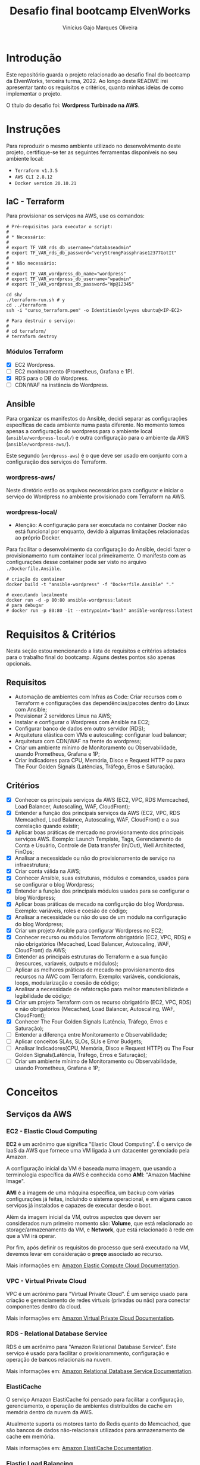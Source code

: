 #+TITLE: Desafio final bootcamp ElvenWorks
#+AUTHOR: Vinícius Gajo Marques Oliveira

* Introdução

Este repositório guarda o projeto relacionado ao desafio final do bootcamp da
ElvenWorks, terceira turma, 2022. Ao longo deste README irei apresentar tanto os
requisitos e critérios, quanto minhas ideias de como implementar o projeto.

O título do desafio foi: *Wordpress Turbinado na AWS*.

* Instruções

Para reproduzir o mesmo ambiente utilizado no desenvolvimento deste projeto,
certifique-se ter as seguintes ferramentas disponíveis no seu ambiente local:

+ ~Terraform v1.3.5~
+ ~AWS CLI 2.8.12~
+ ~Docker version 20.10.21~

** IaC - Terraform

Para provisionar os serviços na AWS, use os comandos:

#+BEGIN_SRC shell :tangle no
  # Pré-requisitos para executar o script:
  #
  # * Necessário:
  #
  # export TF_VAR_rds_db_username="databaseadmin"
  # export TF_VAR_rds_db_password="veryStrongPassphrase12377GotIt"
  #
  # * Não necessário:
  #
  # export TF_VAR_wordpress_db_name="wordpress"
  # export TF_VAR_wordpress_db_username="wpadmin"
  # export TF_VAR_wordpress_db_password="Wp@12345"

  cd sh/
  ./terraform-run.sh # y
  cd ../terraform
  ssh -i "curso_terraform.pem" -o IdentitiesOnly=yes ubuntu@<IP-EC2>

  # Para destruir o serviço:
  #
  # cd terraform/
  # terraform destroy
#+END_SRC

*** Módulos Terraform

- [X] EC2 Wordpress.
- [ ] EC2 monitoramento (Prometheus, Grafana e 1P).
- [X] RDS para o DB do Wordpress.
- [ ] CDN/WAF na instância do Wordpress.

** Ansible

Para organizar os manifestos do Ansible, decidi separar as configurações
específicas de cada ambiente numa pasta diferente. No momento temos apenas a
configuração do wordpress para o ambiente local (~ansible/wordpress-local/~) e
outra configuração para o ambiente da AWS (~ansible/wordpress-aws/~).

Este segundo (~wordpress-aws~) é o que deve ser usado em conjunto com a
configuração dos serviços do Terraform.

*** wordpress-aws/

Neste diretório estão os arquivos necessários para configurar e iniciar o
serviço do Wordpress no ambiente provisionado com Terraform na AWS.

*** wordpress-local/

+ Atenção: A configuração para ser executada no container Docker não está
  funcional por enquanto, devido à algumas limitações relacionadas ao próprio
  Docker.

Para facilitar o desenvolvimento da configuração do Ansible, decidi fazer o
provisionamento num container local primeiramente. O manifesto com as
configurações desse container pode ser visto no arquivo ~./Dockerfile.Ansible~.

#+BEGIN_SRC shell :tangle no
  # criação do container
  docker build -t "ansible-wordpress" -f "Dockerfile.Ansible" "."

  # executando localmente
  docker run -d -p 80:80 ansible-wordpress:latest
  # para debugar
  # docker run -p 80:80 -it --entrypoint="bash" ansible-wordpress:latest
#+END_SRC

* Requisitos & Critérios

Nesta seção estou mencionando a lista de requisitos e critérios adotados para o
trabalho final do bootcamp. Alguns destes pontos são apenas opcionais.

** Requisitos

+ Automação de ambientes com Infras as Code: Criar recursos com o Terraform e
  configurações das dependências/pacotes dentro do Linux com Ansible;
+ Provisionar 2 servidores Linux na AWS;
+ Instalar e configurar o Wordpress com Ansible na EC2;
+ Configurar banco de dados em outro servidor (RDS);
+ Arquitetura elástica com VMs e autoscaling: configurar load balancer;
+ Arquitetura com CDN/WAF na frente do wordpress;
+ Criar um ambiente mínimo de Monitoramento ou Observabilidade, usando
  Prometheus, Grafana e 1P;
+ Criar indicadores para CPU, Memória, Disco e Request HTTP ou para The Four
  Golden Signals (Latências, Tráfego, Erros e Saturação).

** Critérios

- [X] Conhecer os principais serviços da AWS (EC2, VPC, RDS Memcached, Load
  Balancer, Autoscaling, WAF, CloudFront);
- [X] Entender a função dos principais serviços da AWS (EC2, VPC, RDS Memcached,
  Load Balance, Autoscaling, WAF, CloudFront) e a sua correlação quando existir;
- [X] Aplicar boas práticas de mercado no provisionamento dos principais
  serviços AWS. Exemplo: Launch Template, Tags, Gerenciamento de Conta e
  Usuário, Controle de Data transfer (In/Out), Well Architected, FinOps;
- [X] Analisar a necessidade ou não do provisionamento de serviço na
  infraestrutura;
- [X] Criar conta válida na AWS;
- [X] Conhecer Ansible, suas estruturas, módulos e comandos, usados para se
  configurar o blog Wordpress;
- [X] Entender a função dos principais módulos usados para se configurar o blog
  Wordpress;
- [X] Aplicar boas práticas de mecado na configurção do blog Wordpress. Exemplo:
  variáveis, roles e coesão de código;
- [X] Analisar a necessidade ou não do uso de um módulo na configuração do blog
  Wordpress;
- [X] Criar um projeto Ansible para configurar Wordpress no EC2;
- [X] Conhecer recurso ou módulos Terraform obrigatório (EC2, VPC, RDS) e não
  obrigatórios (Mecached, Load Balancer, Autoscaling, WAF, CloudFront) da AWS;
- [X] Entender as principais estruturas do Terraform e a sua função (resources,
  variaveis, outputs e módulos);
- [ ] Aplicar as melhores práticas de mecado no provisionamento dos recursos na
  AWC com Terraform. Exemplo: variáveis, condicionais, loops, modularização e
  coesão de código;
- [X] Analisar a necessidade de refatoração para melhor manutenibilidade e
  legibilidade de código;
- [X] Criar um projeto Terraform com os recurso obrigatório (EC2, VPC, RDS) e
  não obrigatórios (Mecached, Load Balancer, Autoscaling, WAF, CloudFront);
- [X] Conhecer The Four Golden Signals (Latência, Tráfego, Erros e Saturação);
- [ ] Entender a diferença entre Monitoramento e Observabilidade;
- [ ] Aplicar conceitos SLAs, SLOs, SLIs e Error Budgets;
- [ ] Analisar Indicadores(CPU, Memória, Disco e Request HTTP) ou The Four
  Golden Signals(Latência, Tráfego, Erros e Saturação);
- [ ] Criar um ambiente mínimo de Monitoramento ou Observabilidade, usando
  Prometheus, Grafana e 1P;

* Conceitos

** Serviços da AWS

*** EC2 - Elastic Cloud Computing

*EC2* é um acrônimo que significa "Elastic Cloud Computing". É o serviço de IaaS
da AWS que fornece uma VM ligada à um datacenter gerenciado pela Amazon.

A configuração inicial da VM é baseada numa imagem, que usando a terminologia
específica da AWS é conhecida como *AMI*: "Amazon Machine Image".

*AMI* é a imagem de uma máquina específica, um backup com várias configurações
já feitas, incluindo o sistema operacional, e em alguns casos serviços já
instalados e capazes de executar desde o boot.

Além da imagem inicial da VM, outros aspectos que devem ser considerados num
primeiro momento são: *Volume*, que está relacionado ao storage/armazenamento da
VM, e *Network*, que está relacionado à rede em que a VM irá operar.

Por fim, após definir os requisitos do processo que será executado na VM,
devemos levar em consideração o *preço* associado ao recurso.

Mais informações em: [[https://docs.aws.amazon.com/ec2/index.html][Amazon Elastic Compute Cloud Documentation]].

*** VPC - Virtual Private Cloud

VPC é um acrônimo para "Virtual Private Cloud". É um serviço usado para criação
e gerenciamento de redes virtuais (privadas ou não) para conectar componentes
dentro da cloud.

Mais informações em: [[https://docs.aws.amazon.com/vpc/][Amazon Virtual Private Cloud Documentation]].

*** RDS - Relational Database Service

RDS é um acrônimo para "Amazon Relational Database Service". Este serviço é
usado para facilitar o provisionammento, configuração e operação de bancos
relacionais na nuvem.

Mais informações em: [[https://docs.aws.amazon.com/rds/index.html][Amazon Relational Database Service Documentation]].

*** ElastiCache

O serviço Amazon ElastiCache foi pensado para facilitar a configuração,
gerenciamento, e operação de ambientes distribuídos de cache em memória dentro
da nuvem da AWS.

Atualmente suporta os motores tanto do Redis quanto do Memcached, que são bancos
de dados não-relacionais utilizados para armazenamento de cache em memória.

Mais informações em: [[https://docs.aws.amazon.com/elasticache/index.html][Amazon ElastiCache Documentation]].

*** Elastic Load Balancing

O serviço Elastic Load Balancing distribui automaticamente o tráfego de entrada
entre vários servidores, como instâncias de EC2, containers, e endereços de IP,
em uma ou mais zonas de disponibilidade (Availability Zones).

Este serviço monitora a saúde dos servidores registrados, e roteia o tráfego
apenas para os processos sadios.

Mais informações em: [[https://docs.aws.amazon.com/elasticloadbalancing/index.html][Elastic Load Balancing Documentation]].

*** Auto Scaling

A nuvem da Amazon provê múltiplos serviços que podem ser usados para escalar sua
aplicação manualmente/automaticamente.

Tratando especificamente de instâncias de EC2, o serviço Amazon EC2 Auto Scaling
ajuda a garantir que o número correto de instâncias estejam disponíveis para
lidar com a carga da sua aplicação. Para isso, é necessário criar coleções de
instâncias EC2, chamadas "Auto Scaling groups", definindo o número mínimo e
máximo de instâncias que devem estar disponíveis para a aplicação.

Mais informações em: [[https://docs.aws.amazon.com/autoscaling/index.html][Auto Scaling Documentation]], [[https://docs.aws.amazon.com/autoscaling/ec2/userguide/what-is-amazon-ec2-auto-scaling.html][What is Amazon EC2 Auto
Scaling?]].

*** WAF - Web Application Firewall

WAF é um acrônimo para "Web Application Firewall". É um serviço que permite
monitorar requisições WEB que são enviadas para distribuições do Amazon
CloudFront, ou para um Application Load Balancer.

É possível usar o AWS WAF para bloquear ou permitir as requisições com base em
condições especificadas, como por exemplo, validação de endereços IP de origem
da requisição, ou com base em valores contidos na própria requisição.

Mais informações em: [[https://docs.aws.amazon.com/waf/index.html][AWS WAF Documentation]].

*** CloudFront

O serviço Amazon CloudFront acelera a distribuição de conteúdo web estático e
dinâmico, por exemplo, arquivos .html, .css, .php, imagens, e arquivos de
mídia. Quando os usuários requisitam seu conteúdo, o serviço CloudFront o
entrega através de uma rede global de múltiplas localizações limite, garantindo
baixa latência e alta performance.

Pode ser entendido como um CDN, "Content Delivery Network".

Mais informações em: [[https://docs.aws.amazon.com/cloudfront/index.html][Amazon CloudFront Documentation]].

** The "Four Golden Signals" do Monitoramento

Os "quatro sinais dourados" são relacionados a conceitos abordados no livro
"Site Reliability Engineering", escrito por engenheiros do Google, e que foi
crucial na definição da posição de SRE em diversas empresas mundialmente.

Em resumo, os quatro sinais são: latência, tráfego, erros e saturação. Estas são
as métricas que o time de SRE deve focar primariamente para conseguir
desempenhar seu papel de maneira efetiva, no monitoramento de sistemas
distribuídos.

Com base nessas métricas já é possível trazer vários insights para melhoria do
sistema e detectar problemas de maneira mais direta.

*** Latência

O tempo gasto para servir uma requisição. É importante manter a distinção entre
a latência de requisições bem-sucedidas e malsucedidas. Por exemplo, um erro
HTTP 500 disparado devido à perda de conexão com um banco de dados ou outro
serviço crítico do backend pode ser servido muito rapidamente; porém, em outros
cenários isso pode levar a uma grande perda de performance da aplicação.

Por isso é importante fazer a distinção principalmente entre a latência de
requisições bem-sucedidas e falhas.

*** Tráfego

Uma medida da demanda que é aplicada ao sistema monitorado, medida em uma
métrica específica para o sistema que seja de alto nível.

Por exemplo, em um serviço web, essa medida é normalmente a quantidade de
requisições HTTP por segundo. Em alguns casos ainda é feita a distinção entre
cada tipo de requisição (e. g., conteúdo estático versus dinâmico).

Em um sistema de transmissão de áudio, essa medida pode focar na razão de
entrada/saída da rede, ou sessões concorrentes.

Em um sistema de armazenamento chave-valor, essa medida pode ser escritas e
leituras por segundo.

*** Erros

A porcentagem de requisições que falham, seja explicitamente (e.g., HTTP 500s),
implicitamente (por exemplo, uma resposta HTTP 200, mas com conteúdo relacionado
a falha), ou por política (por exemplo, "consideramos qualquer resposta que leve
mais que um segundo para finalizar um erro").

*** Saturação

Quão "cheio" o seu serviço está. Uma medida fracionária do seu sistema,
enfatizando os recursos que estão mais limitados (por exemplo, em um sistema
limitado em memória, mostrar a memória; em um sistema limitado em entrada/saída,
mostrar o valor de entrada/saída).

Note que muitos sistemas degradam de performance mesmo antes de atingir 100% de
utilização, então, ter um limite de utilização é essencial para manter os mesmos
níveis de performance.

*** Referência

A versão digital do livro é disponibilizada gratuitamente pela própria Google
junto a outros títulos do tema, e pode ser lida no seguinte link:
https://sre.google/books/.

Por fim, para uma explicação mais detalhada, vale a pena conferir o capítulo
onde esse tópico é abordado no livro de Site Reliability Engineering. Link:
[[https://sre.google/sre-book/monitoring-distributed-systems/][Chapter 6 - Monitoring Distributed Systems]].

** Monitoramento x Observabilidade

** SLAs, SLOs, SLIs e Error Budgets

* Ideias

- [X] Usar a infraestrutura na AWS;
- [X] Provisionar os componentes com Terraform;
- [X] Gerenciar a configuração com Ansible;
+- [ ] Usar como exemplo de Literate DevOps;+
- [X] GitHub Action para verificar o formato e validar o código Terraform;
- [ ] Criar GitHub Actions para automatizar o processo de provisionamento e
  destruição dos serviços;
- [ ] Salvar o estado do Terraform num bucket S3;
  
* AWS CLI

** Comandos Úteis

+ Listar os profiles: ~aws configure list-profiles~
+ Listar os buckets s3: ~aws s3 ls~

* Links Úteis

+ [[https://medium.com/dnx-labs/terraform-remote-states-in-s3-d74edd24a2c4][Terraform Remote States in S3]]
+ [[https://devops4solutions.com/monitoring-using-prometheus-and-grafana-on-aws-ec2/][Monitoring using Prometheus and Grafana on AWS EC2]]
